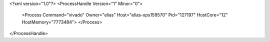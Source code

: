 <?xml version="1.0"?>
<ProcessHandle Version="1" Minor="0">
    <Process Command="vivado" Owner="elias" Host="elias-xps159570" Pid="127197" HostCore="12" HostMemory="7773484">
    </Process>
</ProcessHandle>
